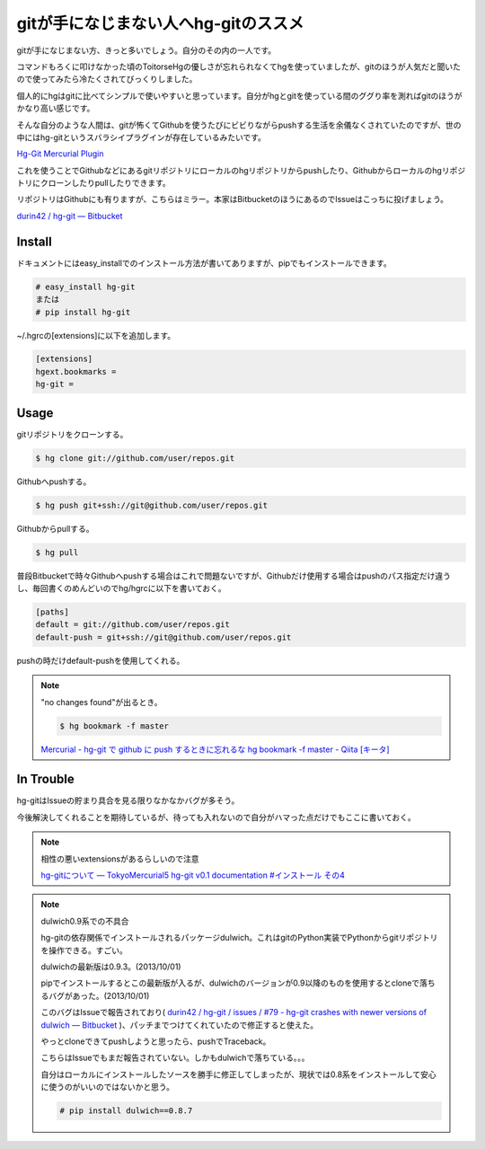 gitが手になじまない人へhg-gitのススメ
=====================================

gitが手になじまない方、きっと多いでしょう。自分のその内の一人です。

コマンドもろくに叩けなかった頃のToitorseHgの優しさが忘れられなくてhgを使っていましたが、gitのほうが人気だと聞いたので使ってみたら冷たくされてびっくりしました。

個人的にhgはgitに比べてシンプルで使いやすいと思っています。自分がhgとgitを使っている間のググり率を測ればgitのほうがかなり高い感じです。

そんな自分のような人間は、gitが怖くてGithubを使うたびにビビりながらpushする生活を余儀なくされていたのですが、世の中にはhg-gitというスバラシイプラグインが存在しているみたいです。

`Hg-Git Mercurial Plugin <http://hg-git.github.io/>`_

これを使うことでGithubなどにあるgitリポジトリにローカルのhgリポジトリからpushしたり、Githubからローカルのhgリポジトリにクローンしたりpullしたりできます。

リポジトリはGithubにも有りますが、こちらはミラー。本家はBitbucketのほうにあるのでIssueはこっちに投げましょう。

`durin42 / hg-git — Bitbucket <https://bitbucket.org/durin42/hg-git/overview>`_

Install
-------

ドキュメントにはeasy_installでのインストール方法が書いてありますが、pipでもインストールできます。

.. code-block:: bash

  # easy_install hg-git
  または
  # pip install hg-git

~/.hgrcの[extensions]に以下を追加します。

.. code-block:: bash

  [extensions]
  hgext.bookmarks =
  hg-git =


Usage
-----

gitリポジトリをクローンする。

.. code-block:: bash

  $ hg clone git://github.com/user/repos.git

Githubへpushする。

.. code-block:: bash

  $ hg push git+ssh://git@github.com/user/repos.git

Githubからpullする。

.. code-block:: bash

  $ hg pull

普段Bitbucketで時々Githubへpushする場合はこれで問題ないですが、Githubだけ使用する場合はpushのパス指定だけ違うし、毎回書くのめんどいのでhg/hgrcに以下を書いておく。

.. code-block:: bash

  [paths]
  default = git://github.com/user/repos.git
  default-push = git+ssh://git@github.com/user/repos.git

pushの時だけdefault-pushを使用してくれる。

.. note::

  "no changes found"が出るとき。

  .. code-block:: bash

    $ hg bookmark -f master

  `Mercurial - hg-git で github に push するときに忘れるな hg bookmark -f master - Qiita [キータ] <http://qiita.com/apribase@github/items/1f1b1dbc6686fcb5402a>`_

In Trouble
----------

hg-gitはIssueの貯まり具合を見る限りなかなかバグが多そう。

今後解決してくれることを期待しているが、待っても入れないので自分がハマった点だけでもここに書いておく。

.. note::

  相性の悪いextensionsがあるらしいので注意

  `hg-gitについて — TokyoMercurial5 hg-git v0.1 documentation #インストール その4 <http://marutosi.bitbucket.org/tokyomercurial-5-hg-git-sphinx/one-html/html/index.html#id37>`_

.. note:: dulwich0.9系での不具合

  hg-gitの依存関係でインストールされるパッケージdulwich。これはgitのPython実装でPythonからgitリポジトリを操作できる。すごい。
  
  dulwichの最新版は0.9.3。(2013/10/01)
  
  pipでインストールするとこの最新版が入るが、dulwichのバージョンが0.9以降のものを使用するとcloneで落ちるバグがあった。(2013/10/01)

  このバグはIssueで報告されており( `durin42 / hg-git / issues / #79 - hg-git crashes with newer versions of dulwich — Bitbucket <https://bitbucket.org/durin42/hg-git/issue/79/hg-git-crashes-with-newer-versions-of>`_ )、パッチまでつけてくれていたので修正すると使えた。

  やっとcloneできてpushしようと思ったら、pushでTraceback。

  こちらはIssueでもまだ報告されていない。しかもdulwichで落ちている。。。
  
  自分はローカルにインストールしたソースを勝手に修正してしまったが、現状では0.8系をインストールして安心に使うのがいいのではないかと思う。

  .. code-block:: bash

    # pip install dulwich==0.8.7

.. author:: default
.. categories:: none
.. tags:: python, mercurial
.. comments::
